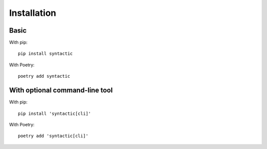 ============
Installation
============


Basic
=======

With pip::

    pip install syntactic


With Poetry::

   poetry add syntactic




With optional command-line tool
==================================



With pip::

    pip install 'syntactic[cli]'


With Poetry::

   poetry add 'syntactic[cli]'
